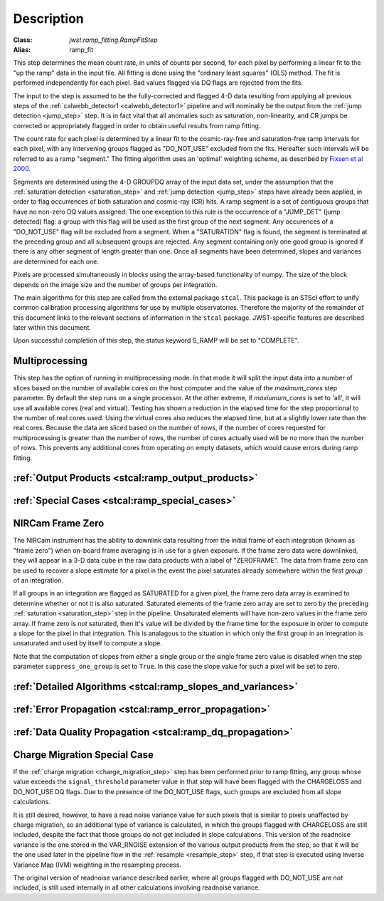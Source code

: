 Description
===========

:Class: `jwst.ramp_fitting.RampFitStep`
:Alias: ramp_fit

This step determines the mean count rate, in units of counts per second, for
each pixel by performing a linear fit to the "up the ramp" data in the input file.
All fitting is done using the "ordinary least squares" (OLS) method.
The fit is performed independently for each pixel. Bad values flagged via
DQ flags are rejected from the fits.

The input to the step is assumed to be the fully-corrected and flagged 4-D
data resulting from applying all previous steps of the
:ref:`calwebb_detector1 <calwebb_detector1>` pipeline and will nominally be
the output from the :ref:`jump detection <jump_step>` step. It is in fact
vital that all anomalies such as saturation, non-linearity, and CR jumps
be corrected or appropriately flagged in order to obtain useful results
from ramp fitting.

The count rate for each pixel is determined by a linear fit to the
cosmic-ray-free and saturation-free ramp intervals for each pixel, with any
intervening groups flagged as "DO_NOT_USE" excluded from the fits. Hereafter
such intervals will be referred to as a ramp "segment." The fitting algorithm uses an
'optimal' weighting scheme, as described by
`Fixsen et al 2000 <https://ui.adsabs.harvard.edu/abs/2000PASP..112.1350F/abstract>`_.

Segments are determined using the 4-D GROUPDQ array of the input data set,
under the assumption that the :ref:`saturation detection <saturation_step>`
and :ref:`jump detection <jump_step>` steps have already been applied, in order
to flag occurrences of both saturation and cosmic-ray (CR) hits.
A ramp segment is a set of contiguous groups that have no non-zero DQ values
assigned. The one exception to this rule is the occurrence of a "JUMP_DET"
(jump detected) flag: a group with this flag will be used as the first group of
the next segment. Any occurences of a "DO_NOT_USE" flag will be excluded from a
segment. When a "SATURATION" flag is found, the segment is terminated at the
preceding group and all subsequent groups are rejected.
Any segment containing only one good group is ignored if there is any other
segment of length greater than one.
Once all segments have been determined, slopes and variances are determined for
each one.

Pixels are processed simultaneously in blocks using the array-based functionality of numpy.
The size of the block depends on the image size and the number of groups per
integration.

The main algorithms for this step are called from the external package ``stcal``.
This package is an STScI effort to unify common calibration processing algorithms
for use by multiple observatories.
Therefore the majority of the remainder of this document links to the relevant
sections of information in the ``stcal`` package.
JWST-specific features are described later within this document.

Upon successful completion of this step, the status keyword S_RAMP will be set
to "COMPLETE".

Multiprocessing
---------------
This step has the option of running in multiprocessing mode. In that mode it will
split the input data into a number of slices based on the number of available
cores on the host computer and the value of the `maximum_cores` step parameter. By
default the step runs on a single processor. At the other extreme, if `maxiumum_cores` is
set to 'all', it will use all available cores (real and virtual). Testing has shown
a reduction in the elapsed time for the step proportional to the number of real
cores used. Using the virtual cores also reduces the elapsed time, but at a slightly
lower rate than the real cores.
Because the data are sliced based on the number
of rows, if the number of cores requested for multiprocessing is greater than
the number of rows, the number of cores actually used will be no more than the
number of rows.  This prevents any additional cores from operating on empty
datasets, which would cause errors during ramp fitting.

:ref:`Output Products <stcal:ramp_output_products>`
---------------------------------------------------

:ref:`Special Cases <stcal:ramp_special_cases>`
-----------------------------------------------

NIRCam Frame Zero
-----------------
The NIRCam instrument has the ability to downlink data resulting from the initial
frame of each integration (known as "frame zero") when on-board frame averaging is
in use for a given exposure. If the frame zero data were downlinked, they will appear
in a 3-D data cube in the raw data products with a label of "ZEROFRAME".
The data from frame zero can be used to recover a slope estimate for a pixel in the
event the pixel saturates already somewhere within the first *group* of an integration.

If all groups in an integration are flagged as SATURATED for a given pixel, the frame
zero data array is examined to determine whether or not it is also saturated. Saturated elements of
the frame zero array are set to zero by the preceding :ref:`saturation <saturation_step>`
step in the pipeline. Unsaturated elements will have non-zero values in the
frame zero array. If frame zero is *not* saturated, then it's value will be
divided by the frame time for the exposure in order to compute a slope for the pixel
in that integration. This is analagous to the situation in which only the first group
in an integration is unsaturated and used by itself to compute a slope.

Note that the computation of slopes from either a single group or the single frame
zero value is disabled when the step parameter ``suppress_one_group`` is set to ``True``.
In this case the slope value for such a pixel will be set to zero.

:ref:`Detailed Algorithms <stcal:ramp_slopes_and_variances>`
------------------------------------------------------------

:ref:`Error Propagation <stcal:ramp_error_propagation>`
-------------------------------------------------------

:ref:`Data Quality Propagation <stcal:ramp_dq_propagation>`
-----------------------------------------------------------

.. _ramp_charge_migration:

Charge Migration Special Case
-----------------------------
If the :ref:`charge migration <charge_migration_step>`
step has been performed prior to ramp fitting, any group whose value exceeds the
``signal_threshold`` parameter value in that step will have been flagged with the
CHARGELOSS and DO_NOT_USE DQ flags. Due to the presence of the DO_NOT_USE flags,
such groups are excluded from all slope calculations.

It is still desired, however, to have a read noise variance value for such pixels
that is similar to pixels unaffected by charge migration, so an additional type of
variance is calculated, in which the groups flagged with CHARGELOSS are still included,
despite the fact that those groups do not get included in slope calculations.
This version of the readnoise variance is the one stored in the VAR_RNOISE extension
of the various output products from the step, so that it will be the one used later
in the pipeline flow in the :ref:`resample <resample_step>` step, if that step is
executed using Inverse Variance Map (IVM) weighting in the resampling process.

The original version of readnoise variance described earlier, where all groups flagged
with DO_NOT_USE are *not* included, is still used internally
in all other calculations involving readnoise variance.
